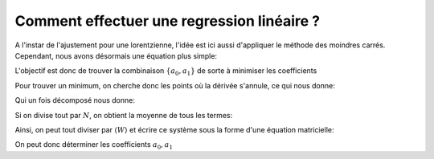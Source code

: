 *******************************************
Comment effectuer une regression linéaire ?
*******************************************

A l'instar de l'ajustement pour une lorentzienne, l'idée est ici aussi d'appliquer le méthode des moindres carrés. Cependant, nous avons désormais une équation plus simple:

.. math::
    :label: y(x)

    y = a_0 + a_1 x

L'objectif est donc de trouver la combinaison :math:`\{a_0, a_1\}` de sorte à minimiser les coefficients

.. math::
    :label: E

    E(a_0,a_1) = \sum_{i=1}^{N} W_i (a_1 x_i + a_0 - y_i)^2

Pour trouver un minimum, on cherche donc les points où la dérivée s'annule, ce qui nous donne:

.. math::
    :label: E'=0

    \begin{equation}
        \begin{cases}
            E_{a_0}' &= 0 \\
            E_{a_1}' &= 0 \\
            E_{a_2}' &= 0
        \end{cases}\,\rightarrow
        \begin{cases}
            \sum_{i=1}^N W_i 2(a_1 x_i + a_0 - y_i) &= 0 \\
            \sum_{i=1}^N W_i 2(a_1 x_i + a_0 - y_i) x_i &= 0
        \end{cases}\,
    \end{equation}

Qui un fois décomposé  nous donne:

.. math::
    :label: sums
    
    \begin{equation}
        \begin{cases}
            a_1 \sum_{i=1}^N W_i x_i + a_0 \sum_{i=1}^N W_i &= \sum_{i=1}^N W_i y_i \\
            a_1 \sum_{i=1}^N W_i x_i^2 + a_0 \sum_{i=1}^N W_i x_i &= \sum_{i=1}^N W_i y_i x_i
        \end{cases}\,
    \end{equation}

Si on divise tout par :math:`N`, on obtient la moyenne de tous les termes:

.. math::
    :label: sys

    \begin{equation}
        \begin{cases}
            a_1 \langle W \rangle \langle x \rangle   &+ a_0 \langle W \rangle       &= \langle W \rangle \langle y \rangle \\
            a_1 \langle W \rangle \langle x^2 \rangle &+ a_0 \langle W \rangle \langle x \rangle   &= \langle W \rangle \langle y x \rangle \\
        \end{cases}\,
    \end{equation}

Ainsi, on peut tout diviser par :math:`\langle W \rangle` et écrire ce système sous la forme d'une équation matricielle:

.. math::
    :label: matrix

    \begin{pmatrix}
        1                   & \langle x \rangle     \\
        \langle x \rangle   & \langle x^2 \rangle
    \end{pmatrix}.
    \begin{pmatrix}
        a_0 \\
        a_1
    \end{pmatrix}=
    \begin{pmatrix}
        \langle y \rangle \\
        \langle y x \rangle
    \end{pmatrix}

On peut donc déterminer les coefficients :math:`a_0, a_1`
    
.. math::
    :label: a0_det

    a_0 = \frac{
    \begin{vmatrix}
        \langle y \rangle    & \langle x \rangle   \\
        \langle yx \rangle   & \langle x^2 \rangle \\
    \end{vmatrix}
    }{
    \begin{vmatrix}
        1                   & \langle x \rangle    \\
        \langle x \rangle   & \langle x^2 \rangle 
    \end{vmatrix}
    }

.. math::
    :label: a0

    a_0 = \frac  { \langle y \rangle \langle x^2 \rangle - \langle yx \rangle \langle x \rangle }
                { \langle x^2 \rangle - \langle x \rangle \langle x \rangle }

.. math::
    :label: a1_det

    a_1 &= \frac{
    \begin{vmatrix}
        1                    & \langle y \rangle    \\
        \langle x \rangle    & \langle yx \rangle   
    \end{vmatrix}
    }{
    \begin{vmatrix}
        1                   & \langle x \rangle    \\
        \langle x \rangle   & \langle x^2 \rangle 
    \end{vmatrix}
    }

    &

.. math::
    :label: a1

    a_1 = \frac  { \langle yx \rangle - \langle x \rangle \langle y \rangle }
                { \langle x^2 \rangle - \langle x \rangle \langle x \rangle }
